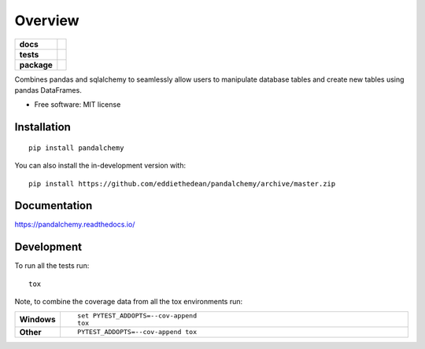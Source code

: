 ========
Overview
========

.. start-badges

.. list-table::
    :stub-columns: 1

    * - docs
      - |docs|
    * - tests
      - | |travis| |appveyor| |requires|
        | |codecov|
    * - package
      - | |version| |wheel| |supported-versions| |supported-implementations|
        | |commits-since|
.. |docs| image:: https://readthedocs.org/projects/python-bamboo/badge/?style=flat
    :target: https://readthedocs.org/projects/python-bamboo
    :alt: Documentation Status

.. |travis| image:: https://api.travis-ci.org/eddiethedean/python-bamboo.svg?branch=master
    :alt: Travis-CI Build Status
    :target: https://travis-ci.org/eddiethedean/python-bamboo

.. |appveyor| image:: https://ci.appveyor.com/api/projects/status/github/eddiethedean/python-bamboo?branch=master&svg=true
    :alt: AppVeyor Build Status
    :target: https://ci.appveyor.com/project/eddiethedean/python-bamboo

.. |requires| image:: https://requires.io/github/eddiethedean/python-bamboo/requirements.svg?branch=master
    :alt: Requirements Status
    :target: https://requires.io/github/eddiethedean/python-bamboo/requirements/?branch=master

.. |codecov| image:: https://codecov.io/gh/eddiethedean/python-bamboo/branch/master/graphs/badge.svg?branch=master
    :alt: Coverage Status
    :target: https://codecov.io/github/eddiethedean/python-bamboo

.. |version| image:: https://img.shields.io/pypi/v/bamboo.svg
    :alt: PyPI Package latest release
    :target: https://pypi.org/project/bamboo

.. |wheel| image:: https://img.shields.io/pypi/wheel/bamboo.svg
    :alt: PyPI Wheel
    :target: https://pypi.org/project/bamboo

.. |supported-versions| image:: https://img.shields.io/pypi/pyversions/bamboo.svg
    :alt: Supported versions
    :target: https://pypi.org/project/bamboo

.. |supported-implementations| image:: https://img.shields.io/pypi/implementation/bamboo.svg
    :alt: Supported implementations
    :target: https://pypi.org/project/bamboo

.. |commits-since| image:: https://img.shields.io/github/commits-since/eddiethedean/python-bamboo/v0.0.0.svg
    :alt: Commits since latest release
    :target: https://github.com/eddiethedean/python-bamboo/compare/v0.0.0...master



.. end-badges

Combines pandas and sqlalchemy to seamlessly allow users to manipulate database tables and create new tables using
pandas DataFrames.

* Free software: MIT license

Installation
============

::

    pip install pandalchemy

You can also install the in-development version with::

    pip install https://github.com/eddiethedean/pandalchemy/archive/master.zip


Documentation
=============


https://pandalchemy.readthedocs.io/


Development
===========

To run all the tests run::

    tox

Note, to combine the coverage data from all the tox environments run:

.. list-table::
    :widths: 10 90
    :stub-columns: 1

    - - Windows
      - ::

            set PYTEST_ADDOPTS=--cov-append
            tox

    - - Other
      - ::

            PYTEST_ADDOPTS=--cov-append tox
